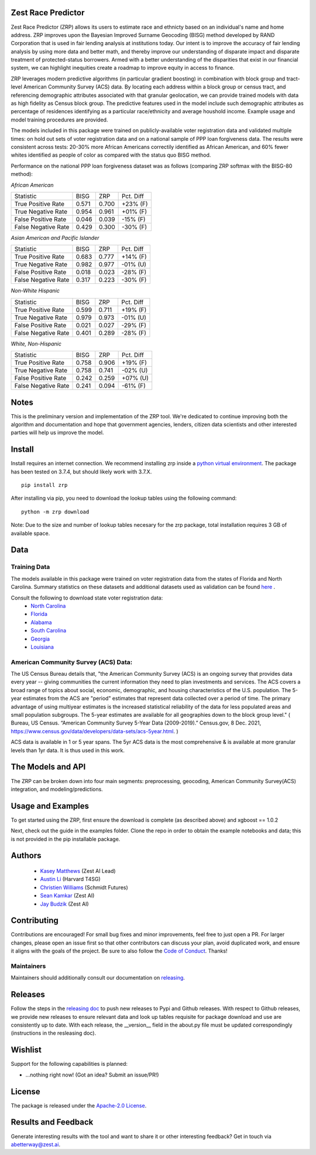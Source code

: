 Zest Race Predictor
____________________

Zest Race Predictor (ZRP) allows its users to estimate race and ethnicty based on an individual's name and home address. ZRP improves upon the Bayesian Improved Surname Geocoding (BISG) method developed by RAND Corporation that is used in fair lending analysis at institutions today.  Our intent is to improve the accuracy of fair lending analysis by using more data and better math, and thereby improve our understanding of disparate impact and disparate treatment of protected-status borrowers.  Armed with a better understanding of the disparities that exist in our financial system, we can highlight inequities create a roadmap to improve equity in access to finance.

ZRP leverages modern predictive algorithms (in particular gradient boosting) in combination with block group and tract-level American Community Survey (ACS) data. By locating each address within a block group or census tract, and referencing demographic attributes associated with that granular geolocation, we can provide trained models with data as high fidelity as Census block group.  The predictive features used in the model include such demographic attributes as percentage of residences identifying as a particular race/ethnicity and average houshold income.  Example usage and model training procedures are provided. 

The models included in this package were trained on publicly-available voter registration data and validated multiple times: on hold out sets of voter registration data and on a national sample of PPP loan forgiveness data.  The results were consistent across tests:  20-30% more African Americans correctily identified as African American, and 60% fewer whites identified as people of color as compared with the status quo BISG method.  

Performance on the national PPP loan forgiveness dataset was as follows (comparing ZRP softmax with the BISG-80 method):

*African American*

====================== =========== =========== ===========
Statistic              BISG        ZRP         Pct. Diff
---------------------- ----------- ----------- ----------- 
True Positive Rate     0.571       0.700       +23% (F)
---------------------- ----------- ----------- ----------- 
True Negative Rate     0.954       0.961       +01% (F)
---------------------- ----------- ----------- ----------- 
False Positive Rate    0.046       0.039       -15% (F)
---------------------- ----------- ----------- ----------- 
False Negative Rate    0.429       0.300       -30% (F)
====================== =========== =========== ===========


*Asian American and Pacific Islander*

====================== =========== =========== ===========
Statistic              BISG        ZRP         Pct. Diff
---------------------- ----------- ----------- ----------- 
True Positive Rate     0.683       0.777       +14% (F)
---------------------- ----------- ----------- ----------- 
True Negative Rate     0.982       0.977       -01% (U)
---------------------- ----------- ----------- ----------- 
False Positive Rate    0.018       0.023       -28% (F)
---------------------- ----------- ----------- ----------- 
False Negative Rate    0.317       0.223       -30% (F)
====================== =========== =========== ===========


*Non-White Hispanic*

====================== =========== =========== ===========
Statistic              BISG        ZRP         Pct. Diff
---------------------- ----------- ----------- ----------- 
True Positive Rate     0.599       0.711       +19% (F)
---------------------- ----------- ----------- ----------- 
True Negative Rate     0.979       0.973       -01% (U)
---------------------- ----------- ----------- ----------- 
False Positive Rate    0.021       0.027       -29% (F)
---------------------- ----------- ----------- ----------- 
False Negative Rate    0.401       0.289       -28% (F)
====================== =========== =========== ===========

*White, Non-Hispanic*

====================== =========== =========== ===========
Statistic              BISG        ZRP         Pct. Diff
---------------------- ----------- ----------- ----------- 
True Positive Rate     0.758       0.906       +19% (F)
---------------------- ----------- ----------- ----------- 
True Negative Rate     0.758       0.741       -02% (U)
---------------------- ----------- ----------- ----------- 
False Positive Rate    0.242       0.259       +07% (U)
---------------------- ----------- ----------- ----------- 
False Negative Rate    0.241       0.094       -61% (F)
====================== =========== =========== ===========



Notes
_____

This is the preliminary version and implementation of the ZRP tool. We're dedicated to continue improving both the algorithm and documentation and hope that government agencies, lenders, citizen data scientists and other interested parties will help us improve the model.


Install
_______

Install requires an internet connection. We recommend installing zrp inside a `python virtual environment <https://docs.python.org/3/library/venv.html#creating-virtual-environments>`_. The package has been tested on 3.7.4, but should likely work with 3.7.X.
::

 pip install zrp

After installing via pip, you need to download the lookup tables using the following command:
::

 python -m zrp download

Note: Due to the size and number of lookup tables necesary for the zrp package, total installation requires 3 GB of available space.


Data
_____

Training Data
==============
The models available in this package were trained on voter registration data from the states of Florida and North Carolina. Summary statistics on these datasets and additional datasets used as validation can be found `here <./dataset_statistics.txt>`_ . 

Consult the following to download state voter registration data:
 * `North Carolina <https://www.ncsbe.gov/results-data/voter-registration-data>`_
 * `Florida <https://dataverse.harvard.edu/dataset.xhtml?persistentId=doi:10.7910/DVN/UBIG3F>`_
 * `Alabama <https://www.alabamainteractive.org/sos/voter/voterWelcome.action>`_
 * `South Carolina <https://www.scvotes.gov/sale-voter-registration-lists>`_
 * `Georgia <https://sos.ga.gov/index.php/elections/order_voter_registration_lists_and_files>`_
 * `Louisiana <https://www.sos.la.gov/ElectionsAndVoting/BecomeACandidate/PurchaseVoterLists/Pages/default.aspx>`_

American Community Survey (ACS) Data:
=====================================
 
The US Census Bureau details that, "the American Community Survey (ACS) is an ongoing survey that provides data every year -- giving communities the current information they need to plan investments and services. The ACS covers a broad range of topics about social, economic, demographic, and housing characteristics of the U.S. population. The 5-year estimates from the ACS are "period" estimates that represent data collected over a period of time. The primary advantage of using multiyear estimates is the increased statistical reliability of the data for less populated areas and small population subgroups. The 5-year estimates are available for all geographies down to the block group level." ( Bureau, US Census. “American Community Survey 5-Year Data (2009-2019).” Census.gov, 8 Dec. 2021, https://www.census.gov/data/developers/data-sets/acs-5year.html. )

ACS data is available in 1 or 5 year spans. The 5yr ACS data is the most comprehensive & is available at more granular levels than 1yr data. It is thus used in this work.


The Models and API
__________

The ZRP can be broken down into four main segments: preprocessing, geocoding, American Community Survey(ACS) integration, and modeling/predictions.



Usage and Examples
___________

To get started using the ZRP, first ensure the download is complete (as described above) and xgboost == 1.0.2 

Next, check out the guide in the examples folder. Clone the repo in order to obtain the example notebooks and data; this is not provided in the pip installable package.


Authors
_______

 * `Kasey Matthews <https://www.linkedin.com/in/kasey-matthews-datadriven/>`_ (Zest AI Lead)
 * `Austin Li <https://www.linkedin.com/in/austinwli/>`_ (Harvard T4SG)
 * `Christien Williams <https://www.linkedin.com/in/christienwilliams/>`_ (Schmidt Futures)
 * `Sean Kamkar <https://www.linkedin.com/in/sean-kamkar/>`_ (Zest AI)
 * `Jay Budzik <https://www.linkedin.com/in/jaybudzik/>`_ (Zest AI)

Contributing
_____________

Contributions are encouraged! For small bug fixes and minor improvements, feel free to just open a PR. For larger changes, please open an issue first so that other contributors can discuss your plan, avoid duplicated work, and ensure it aligns with the goals of the project. Be sure to also follow the `Code of Conduct <./CODE_OF_CONDUCT.md>`_. Thanks!

Maintainers
===========
Maintainers should additionally consult our documentation on `releasing <./releasing.rst>`_.


Releases
________

Follow the steps in the `releasing doc <./releasing.rst>`_ to push new releases to Pypi and Github releases. With respect to Github releases, we provide new releases to ensure relevant data and look up tables requisite for package download and use are consistently up to date. With each release, the __version__ field in the about.py file must be updated correspondingly (instructions in the resleasing doc). 

Wishlist
__________

Support for the following capabilities is planned:

- ...nothing right now! (Got an idea? Submit an issue/PR!)

License
_________

The package is released under the `Apache-2.0
License <https://opensource.org/licenses/Apache-2.0>`__.

Results and Feedback
_____________________

Generate interesting results with the tool and want to share it or other interesting feedback? Get in touch via abetterway@zest.ai. 
